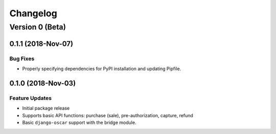 =========
Changelog
=========

----------------
Version 0 (Beta)
----------------

0.1.1 (2018-Nov-07)
===================

Bug Fixes
---------

* Properly specifying dependencies for PyPI installation and updating
  Pipfile.

0.1.0 (2018-Nov-03)
===================

Feature Updates
---------------

* Initial package release
* Supports basic API functions: purchase (sale), pre-authorization,
  capture, refund
* Basic ``django-oscar`` support with the bridge module.
